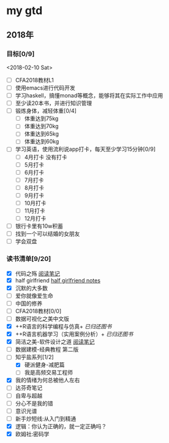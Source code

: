 * my gtd

** 2018年

*** 目标[0/9]
<2018-02-10 Sat>
    - [ ] CFA2018教材L1
    - [ ] 使用emacs进行代码开发
    - [ ] 学习haskell，搞懂monad等概念，能够将其在实际工作中应用
    - [ ] 至少读20本书，并进行知识管理
    - [ ] 锻炼身体，减轻体重[0/4]
      - [ ] 体重达到75kg
      - [ ] 体重达到70kg
      - [ ] 体重达到65kg
      - [ ] 体重达到60kg
    - [ ] 学习英语，使用流利说app打卡，每天至少学习15分钟[0/9]
      - [ ] 4月打卡 没有打卡
      - [ ] 5月打卡
      - [ ] 6月打卡
      - [ ] 7月打卡
      - [ ] 8月打卡
      - [ ] 9月打卡
      - [ ] 10月打卡
      - [ ] 11月打卡
      - [ ] 12月打卡
    - [ ] 银行卡里有10w积蓄
    - [ ] 找到一个可以结婚的女朋友
    - [ ] 学会双盘
      
*** 读书清单[9/20]
    - [X] 代码之殇 [[../book_notes/代码之殇.pdf][阅读笔记]]
    - [X] half girlfriend [[../book_notes/half_girlfriend.org][half girlfriend notes]]
    - [X] 沉默的大多数
    - [ ] 爱你就像爱生命
    - [ ] 中国的修养
    - [ ] CFA2018教材[0/0]
    - [ ] 数据可视化之美中文版 
    - [X] ++R语言的科学编程与仿真+ /已归还图书/
    - [X] ++R语言机器学习（实用案例分析）+ /已归还图书/
    - [X] 简洁之美-软件设计之道 [[../book_notes/简洁之美-软件设计之道.pdf][阅读笔记]]
    - [ ] 数据建模-经典教程 第二版
    - [-] 知乎盐系列[1/2]
      - [X] 硬派健身-减肥篇
      - [ ] 我是高频交易工程师
    - [X] 我的情绪为何总被他人左右
    - [ ] 达芬奇笔记
    - [ ] 自卑与超越
    - [ ] 分心不是我的错
    - [ ] 意识光谱
    - [ ] 新手炒短线:从入门到精通
    - [X] 逻辑：你认为正确的，就一定正确吗？
    - [X] 欧姆社:密码学
